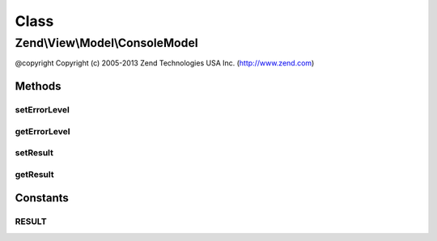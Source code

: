 .. View/Model/ConsoleModel.php generated using docpx on 01/30/13 03:02pm


Class
*****

Zend\\View\\Model\\ConsoleModel
===============================

@copyright  Copyright (c) 2005-2013 Zend Technologies USA Inc. (http://www.zend.com)

Methods
-------

setErrorLevel
+++++++++++++

.. function:: setErrorLevel()


    Set error level to return after the application ends.

    :param int: 



getErrorLevel
+++++++++++++

.. function:: getErrorLevel()


    @return int



setResult
+++++++++

.. function:: setResult()


    Set result text.

    :param string: 

    :rtype: \Zend\View\Model\ConsoleModel 



getResult
+++++++++

.. function:: getResult()


    Get result text.

    :rtype: mixed 





Constants
---------

RESULT
++++++

